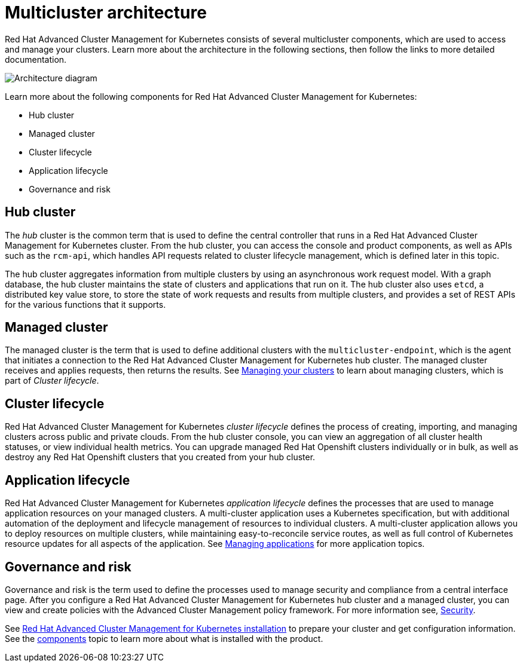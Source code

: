 [#multicluster-architecture]
= Multicluster architecture

Red Hat Advanced Cluster Management for Kubernetes consists of several multicluster components, which are used to access and manage your clusters.
Learn more about the architecture in the following sections, then follow the links to more detailed documentation.

image::RHACM-arch.png[Architecture diagram]

Learn more about the following components for Red Hat Advanced Cluster Management for Kubernetes:

* Hub cluster
* Managed cluster
* Cluster lifecycle
* Application lifecycle
* Governance and risk

[#hub-cluster]
== Hub cluster

The _hub_ cluster is the common term that is used to define the central controller that runs in a Red Hat Advanced Cluster Management for Kubernetes cluster.
From the hub cluster, you can access the console and product components, as well as APIs such as the `rcm-api`, which handles API requests related to cluster lifecycle management, which is defined later in this topic.

The hub cluster aggregates information from multiple clusters by using an asynchronous work request model.
With a graph database, the hub cluster maintains the state of clusters and applications that run on it.
The hub cluster also uses `etcd`, a distributed key value store, to store the state of work requests and results from multiple clusters, and provides a set of REST APIs for the various functions that it supports.

[#managed-cluster]
== Managed cluster

The managed cluster is the term that is used to define additional clusters with the `multicluster-endpoint`, which is the agent that initiates a connection to the Red Hat Advanced Cluster Management for Kubernetes hub cluster.
The managed cluster receives and applies requests, then returns the results.
See link:../manage_cluster[Managing your clusters] to learn about managing clusters, which is part of _Cluster lifecycle_.

[#cluster-lifecycle]
== Cluster lifecycle

Red Hat Advanced Cluster Management for Kubernetes _cluster lifecycle_ defines the process of creating, importing, and managing clusters across public and private clouds.
From the hub cluster console, you can view an aggregation of all cluster health statuses, or view individual health metrics.
You can upgrade managed Red Hat Openshift clusters individually or in bulk, as well as destroy any Red Hat Openshift clusters that you created from your hub cluster.

[#application-lifecycle]
== Application lifecycle

Red Hat Advanced Cluster Management for Kubernetes _application lifecycle_ defines the processes that are used to manage application resources on your managed clusters.
A multi-cluster application uses a Kubernetes specification, but with additional automation of the deployment and lifecycle management of resources to individual clusters.
A multi-cluster application allows you to deploy resources on multiple clusters, while maintaining easy-to-reconcile service routes, as well as full control of Kubernetes resource updates for all aspects of the application.
See link:../manage_applications[Managing applications] for more application topics.

[#governance-and-risk]
== Governance and risk

Governance and risk is the term used to define the processes used to manage security and compliance from a central interface page.
After you configure a Red Hat Advanced Cluster Management for Kubernetes hub cluster and a managed cluster, you can view and create policies with the Advanced Cluster Management policy framework.
For more information see, link:../security[Security].

See link:../install[Red Hat Advanced Cluster Management for Kubernetes installation] to prepare your cluster and get configuration information.
See the xref:components[components] topic to learn more about what is installed with the product.
